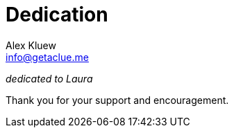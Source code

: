 = Dedication
Alex Kluew <info@getaclue.me>

[.lead.text-center]
_dedicated to Laura_ 

[.lead.text-center]
Thank you for your support and encouragement.